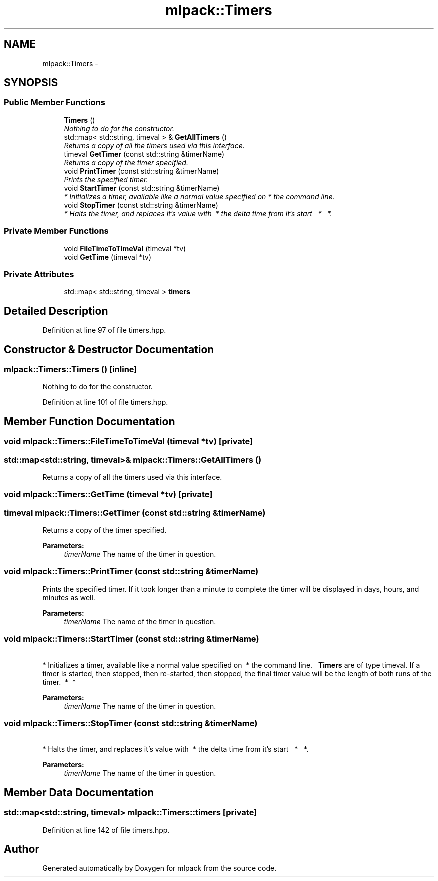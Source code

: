 .TH "mlpack::Timers" 3 "Sat Mar 14 2015" "Version 1.0.12" "mlpack" \" -*- nroff -*-
.ad l
.nh
.SH NAME
mlpack::Timers \- 
.SH SYNOPSIS
.br
.PP
.SS "Public Member Functions"

.in +1c
.ti -1c
.RI "\fBTimers\fP ()"
.br
.RI "\fINothing to do for the constructor\&. \fP"
.ti -1c
.RI "std::map< std::string, timeval > & \fBGetAllTimers\fP ()"
.br
.RI "\fIReturns a copy of all the timers used via this interface\&. \fP"
.ti -1c
.RI "timeval \fBGetTimer\fP (const std::string &timerName)"
.br
.RI "\fIReturns a copy of the timer specified\&. \fP"
.ti -1c
.RI "void \fBPrintTimer\fP (const std::string &timerName)"
.br
.RI "\fIPrints the specified timer\&. \fP"
.ti -1c
.RI "void \fBStartTimer\fP (const std::string &timerName)"
.br
.RI "\fI * Initializes a timer, available like a normal value specified on  * the command line\&. \fP"
.ti -1c
.RI "void \fBStopTimer\fP (const std::string &timerName)"
.br
.RI "\fI * Halts the timer, and replaces it's value with  * the delta time from it's start   *   *\&. \fP"
.in -1c
.SS "Private Member Functions"

.in +1c
.ti -1c
.RI "void \fBFileTimeToTimeVal\fP (timeval *tv)"
.br
.ti -1c
.RI "void \fBGetTime\fP (timeval *tv)"
.br
.in -1c
.SS "Private Attributes"

.in +1c
.ti -1c
.RI "std::map< std::string, timeval > \fBtimers\fP"
.br
.in -1c
.SH "Detailed Description"
.PP 
Definition at line 97 of file timers\&.hpp\&.
.SH "Constructor & Destructor Documentation"
.PP 
.SS "mlpack::Timers::Timers ()\fC [inline]\fP"

.PP
Nothing to do for the constructor\&. 
.PP
Definition at line 101 of file timers\&.hpp\&.
.SH "Member Function Documentation"
.PP 
.SS "void mlpack::Timers::FileTimeToTimeVal (timeval *tv)\fC [private]\fP"

.SS "std::map<std::string, timeval>& mlpack::Timers::GetAllTimers ()"

.PP
Returns a copy of all the timers used via this interface\&. 
.SS "void mlpack::Timers::GetTime (timeval *tv)\fC [private]\fP"

.SS "timeval mlpack::Timers::GetTimer (const std::string &timerName)"

.PP
Returns a copy of the timer specified\&. 
.PP
\fBParameters:\fP
.RS 4
\fItimerName\fP The name of the timer in question\&. 
.RE
.PP

.SS "void mlpack::Timers::PrintTimer (const std::string &timerName)"

.PP
Prints the specified timer\&. If it took longer than a minute to complete the timer will be displayed in days, hours, and minutes as well\&.
.PP
\fBParameters:\fP
.RS 4
\fItimerName\fP The name of the timer in question\&. 
.RE
.PP

.SS "void mlpack::Timers::StartTimer (const std::string &timerName)"

.PP
 * Initializes a timer, available like a normal value specified on  * the command line\&.   \fBTimers\fP are of type timeval\&. If a timer is started, then stopped, then re-started, then stopped, the final timer value will be the length of both runs of the timer\&.  *  * 
.PP
\fBParameters:\fP
.RS 4
\fItimerName\fP The name of the timer in question\&.   
.RE
.PP

.SS "void mlpack::Timers::StopTimer (const std::string &timerName)"

.PP
 * Halts the timer, and replaces it's value with  * the delta time from it's start   *   *\&. 
.PP
\fBParameters:\fP
.RS 4
\fItimerName\fP The name of the timer in question\&.   
.RE
.PP

.SH "Member Data Documentation"
.PP 
.SS "std::map<std::string, timeval> mlpack::Timers::timers\fC [private]\fP"

.PP
Definition at line 142 of file timers\&.hpp\&.

.SH "Author"
.PP 
Generated automatically by Doxygen for mlpack from the source code\&.
